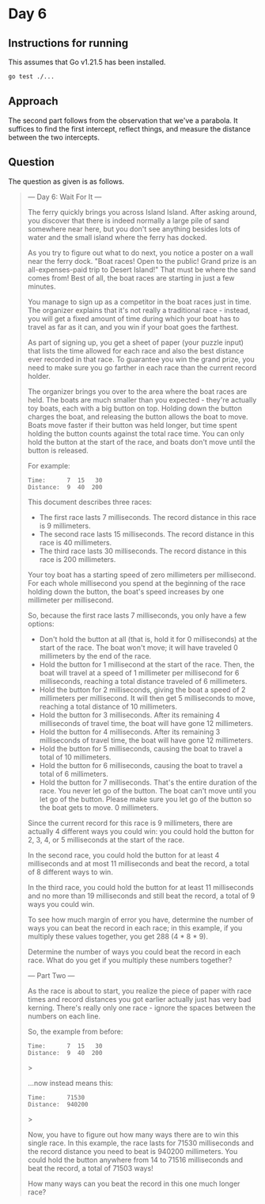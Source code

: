 * Day 6
** Instructions for running
This assumes that Go v1.21.5 has been installed.

#+begin_src sh
go test ./...
#+end_src

** Approach
The second part follows from the observation that we've a parabola. It suffices
to find the first intercept, reflect things, and measure the distance between
the two intercepts.

** Question
The question as given is as follows.

#+begin_quote
--- Day 6: Wait For It ---

The ferry quickly brings you across Island Island. After asking around, you
discover that there is indeed normally a large pile of sand somewhere near here,
but you don't see anything besides lots of water and the small island where the
ferry has docked.

As you try to figure out what to do next, you notice a poster on a wall near the
ferry dock. "Boat races! Open to the public! Grand prize is an all-expenses-paid
trip to Desert Island!" That must be where the sand comes from! Best of all, the
boat races are starting in just a few minutes.

You manage to sign up as a competitor in the boat races just in time. The
organizer explains that it's not really a traditional race - instead, you will
get a fixed amount of time during which your boat has to travel as far as it
can, and you win if your boat goes the farthest.

As part of signing up, you get a sheet of paper (your puzzle input) that lists
the time allowed for each race and also the best distance ever recorded in that
race. To guarantee you win the grand prize, you need to make sure you go farther
in each race than the current record holder.

The organizer brings you over to the area where the boat races are held. The
boats are much smaller than you expected - they're actually toy boats, each with
a big button on top. Holding down the button charges the boat, and releasing the
button allows the boat to move. Boats move faster if their button was held
longer, but time spent holding the button counts against the total race
time. You can only hold the button at the start of the race, and boats don't
move until the button is released.

For example:

#+begin_src
Time:      7  15   30
Distance:  9  40  200
#+end_src

This document describes three races:

- The first race lasts 7 milliseconds. The record distance in this race is 9
  millimeters.
- The second race lasts 15 milliseconds. The record distance in this race is 40
  millimeters.
- The third race lasts 30 milliseconds. The record distance in this race is 200
  millimeters.

Your toy boat has a starting speed of zero millimeters per millisecond. For each
whole millisecond you spend at the beginning of the race holding down the
button, the boat's speed increases by one millimeter per millisecond.

So, because the first race lasts 7 milliseconds, you only have a few options:

- Don't hold the button at all (that is, hold it for 0 milliseconds) at the
  start of the race. The boat won't move; it will have traveled 0 millimeters by
  the end of the race.
- Hold the button for 1 millisecond at the start of the race. Then, the boat
  will travel at a speed of 1 millimeter per millisecond for 6 milliseconds,
  reaching a total distance traveled of 6 millimeters.
- Hold the button for 2 milliseconds, giving the boat a speed of 2 millimeters
  per millisecond. It will then get 5 milliseconds to move, reaching a total
  distance of 10 millimeters.
- Hold the button for 3 milliseconds. After its remaining 4 milliseconds of
  travel time, the boat will have gone 12 millimeters.
- Hold the button for 4 milliseconds. After its remaining 3 milliseconds of
  travel time, the boat will have gone 12 millimeters.
- Hold the button for 5 milliseconds, causing the boat to travel a total of 10
  millimeters.
- Hold the button for 6 milliseconds, causing the boat to travel a total of 6
  millimeters.
- Hold the button for 7 milliseconds. That's the entire duration of the
  race. You never let go of the button. The boat can't move until you let go of
  the button. Please make sure you let go of the button so the boat gets to
  move. 0 millimeters.

Since the current record for this race is 9 millimeters, there are actually 4
different ways you could win: you could hold the button for 2, 3, 4, or 5
milliseconds at the start of the race.

In the second race, you could hold the button for at least 4 milliseconds and at
most 11 milliseconds and beat the record, a total of 8 different ways to win.

In the third race, you could hold the button for at least 11 milliseconds and no
more than 19 milliseconds and still beat the record, a total of 9 ways you could
win.

To see how much margin of error you have, determine the number of ways you can
beat the record in each race; in this example, if you multiply these values
together, you get 288 (4 * 8 * 9).

Determine the number of ways you could beat the record in each race. What do you
get if you multiply these numbers together?

--- Part Two ---

As the race is about to start, you realize the piece of paper with race times
and record distances you got earlier actually just has very bad kerning. There's
really only one race - ignore the spaces between the numbers on each line.

So, the example from before:

#+begin_src
Time:      7  15   30
Distance:  9  40  200
#+end_src>

...now instead means this:

#+begin_src
Time:      71530
Distance:  940200
#+end_src>

Now, you have to figure out how many ways there are to win this single race. In
this example, the race lasts for 71530 milliseconds and the record distance you
need to beat is 940200 millimeters. You could hold the button anywhere from 14
to 71516 milliseconds and beat the record, a total of 71503 ways!

How many ways can you beat the record in this one much longer race?
#+end_quote

